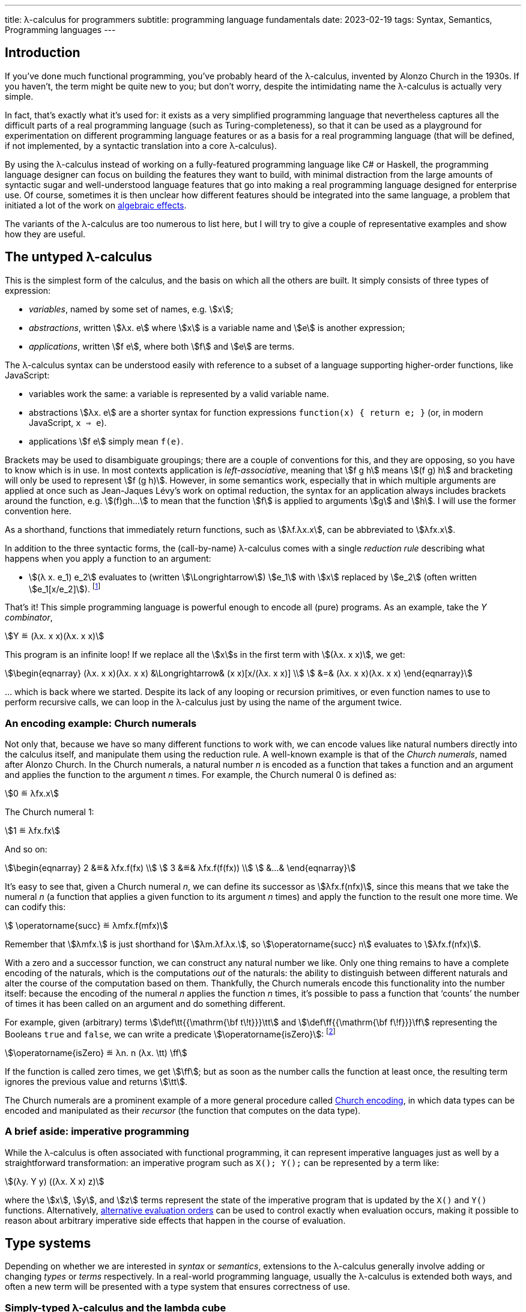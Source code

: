 ---
title: λ-calculus for programmers
subtitle: programming language fundamentals
date: 2023-02-19
tags: Syntax, Semantics, Programming languages
---

== Introduction

If you've done much functional programming, you've probably heard of
the λ-calculus, invented by Alonzo Church in the 1930s.  If you
haven't, the term might be quite new to you; but don't worry, despite
the intimidating name the λ-calculus is actually very simple.

In fact, that's exactly what it's used for: it exists as a very
simplified programming language that nevertheless captures all the
difficult parts of a real programming language (such as
Turing-completeness), so that it can be used as a playground for
experimentation on different programming language features or as a
basis for a real programming language (that will be defined, if not
implemented, by a syntactic translation into a core λ-calculus).

By using the λ-calculus instead of working on a fully-featured
programming language like C# or Haskell, the programming language
designer can focus on building the features they want to build, with
minimal distraction from the large amounts of syntactic sugar and
well-understood language features that go into making a real
programming language designed for enterprise use.  Of course,
sometimes it is then unclear how different features should be
integrated into the same language, a problem that initiated a lot of
the work on link:../algebraic-effects/[algebraic
effects].

The variants of the λ-calculus are too numerous to list here, but I
will try to give a couple of representative examples and show how they
are useful.

[#the-untyped-lambda-calculus]
== The untyped λ-calculus

This is the simplest form of the calculus, and the basis on which all
the others are built.  It simply consists of three types of
expression:

- _variables_, named by some set of names, e.g. stem:[x];
- _abstractions_, written stem:[λx. e] where stem:[x] is a variable
  name and stem:[e] is another expression;
- _applications_, written stem:[f e], where both stem:[f] and stem:[e]
  are terms.

The λ-calculus syntax can be understood easily with reference to a
subset of a language supporting higher-order functions, like
JavaScript:

- variables work the same: a variable is represented by a valid
  variable name.
- abstractions stem:[λx. e] are a shorter syntax for function
  expressions `function(x) { return e; }` (or, in modern JavaScript,
  `x => e`).
- applications stem:[f e] simply mean `f(e)`.

Brackets may be used to disambiguate groupings; there are a couple of
conventions for this, and they are opposing, so you have to know which
is in use.  In most contexts application is _left-associative_,
meaning that stem:[f g h] means stem:[(f g) h] and bracketing will
only be used to represent stem:[f (g h)].  However, in some semantics
work, especially that in which multiple arguments are applied at once
such as Jean-Jaques Lévy's work on optimal reduction, the syntax for
an application always includes brackets around the function,
e.g. stem:[(f)gh…] to mean that the function stem:[f] is applied to
arguments stem:[g] and stem:[h].  I will use the former convention
here.

As a shorthand, functions that immediately return functions, such as
stem:[λf.λx.x], can be abbreviated to stem:[λfx.x].

In addition to the three syntactic forms, the (call-by-name)
λ-calculus comes with a single _reduction rule_ describing what
happens when you apply a function to an argument:

- stem:[(λ x. e_1) e_2] evaluates to (written stem:[\Longrightarrow])
  stem:[e_1] with stem:[x] replaced by stem:[e_2] (often written
  stem:[e_1[x/e_2\]]). footnote:[To be pedantic, this is actually
  _non-capturing substitution_, i.e. any variable names in stem:[e_2]
  should be renamed to make sure they don't conflict with variable
  names elsewhere in stem:[e_1].]

That's it!  This simple programming language is powerful enough to
encode all (pure) programs.  As an example, take the _Y combinator_,

[stem]
++++
Y ≝ (λx. x x)(λx. x x)
++++

This program is an infinite loop!  If we replace all the stem:[x]s in
the first term with stem:[(λx. x x)], we get:

[stem]
++++
\begin{eqnarray}
  (λx. x x)(λx. x x) &\Longrightarrow& (x x)[x/(λx. x x)] \\
    &=& (λx. x x)(λx. x x)
\end{eqnarray}
++++

… which is back where we started.  Despite its lack of any looping or
recursion primitives, or even function names to use to perform
recursive calls, we can loop in the λ-calculus just by using the name
of the argument twice.

=== An encoding example: Church numerals

Not only that, because we have so many different functions to work
with, we can encode values like natural numbers directly into the
calculus itself, and manipulate them using the reduction rule.  A
well-known example is that of the _Church numerals_, named after
Alonzo Church.  In the Church numerals, a natural number _n_ is
encoded as a function that takes a function and an argument and
applies the function to the argument _n_ times.  For example, the
Church numeral 0 is defined as:

[stem]
++++
0 ≝ λfx.x
++++

The Church numeral 1:

[stem]
++++
1 ≝ λfx.fx
++++

And so on:

[stem]
++++
\begin{eqnarray}
  2 &≝& λfx.f(fx) \\
  3 &≝& λfx.f(f(fx)) \\
  &…&
\end{eqnarray}
++++

It's easy to see that, given a Church numeral _n_, we can define its
successor as stem:[λfx.f(nfx)], since this means that we take the
numeral _n_ (a function that applies a given function to its argument
_n_ times) and apply the function to the result one more time.  We can
codify this:

[stem]
++++
  \operatorname{succ} ≝ λmfx.f(mfx)
++++

Remember that stem:[λmfx.] is just shorthand for stem:[λm.λf.λx.], so
stem:[\operatorname{succ} n] evaluates to stem:[λfx.f(nfx)].

With a zero and a successor function, we can construct any natural
number we like.  Only one thing remains to have a complete encoding of
the naturals, which is the computations _out_ of the naturals: the
ability to distinguish between different naturals and alter the course
of the computation based on them.  Thankfully, the Church numerals
encode this functionality into the number itself: because the encoding
of the numeral _n_ applies the function _n_ times, it's possible to
pass a function that ‘counts’ the number of times it has been called
on an argument and do something different.

For example, given (arbitrary) terms stem:[\def\tt{{\mathrm{\bf
t\!t}}}\tt] and stem:[\def\ff{{\mathrm{\bf f\!f}}}\ff] representing
the Booleans `true` and `false`, we can write a predicate
stem:[\operatorname{isZero}]: footnote:[There's a Church encoding of
the Booleans too, that looks like stem:[\tt = λtf.t]; stem:[\ff =
λtf.f].  Can you see how to write an `if`?]

[stem]
++++
\operatorname{isZero} ≝ λn. n (λx. \tt) \ff
++++

If the function is called zero times, we get stem:[\ff]; but as soon
as the number calls the function at least once, the resulting term
ignores the previous value and returns stem:[\tt].

The Church numerals are a prominent example of a more general
procedure called
link:https://en.wikipedia.org/wiki/Church_encoding[Church encoding],
in which data types can be encoded and manipulated as their _recursor_
(the function that computes on the data type).

=== A brief aside: imperative programming

While the λ-calculus is often associated with functional programming,
it can represent imperative languages just as well by a
straightforward transformation: an imperative program such as `X();
Y();` can be represented by a term like:

[stem]
++++
(λy. Y y) ((λx. X x) z)
++++

where the stem:[x], stem:[y], and stem:[z] terms represent the state
of the imperative program that is updated by the `X()` and `Y()`
functions.  Alternatively, link:#evaluation-order[alternative
evaluation orders] can be used to control exactly when evaluation
occurs, making it possible to reason about arbitrary imperative side
effects that happen in the course of evaluation.

== Type systems

Depending on whether we are interested in _syntax_ or _semantics_,
extensions to the λ-calculus generally involve adding or changing
_types_ or _terms_ respectively.  In a real-world programming
language, usually the λ-calculus is extended both ways, and often a
new term will be presented with a type system that ensures correctness
of use.

=== Simply-typed λ-calculus and the lambda cube

The simplest type system extension given to the λ-calculus is the
aptly-named _simply-typed λ-calculus_.  In the simply-typed
λ-calculus, we demand that every expression stem:[e] has a _type_
stem:[τ], written stem:[e : τ].  Types stem:[τ] are either:

- a base type stem:[A] drawn from some (usually unspecified) set of
  base types (e.g. `string`, `int`); or
- a function type stem:[σ → τ] from values of type stem:[σ] to values
  of type stem:[τ].

Along with the types we associate _typing contexts_ (lists of variable
types) and _typing rules_:

- if a variable stem:[x] has type stem:[τ] in a context stem:[Γ], then the
  term stem:[x] has type stem:[τ] in context stem:[Γ].
- if stem:[e] has type stem:[τ] in a context stem:[Γ, x: σ] in which
  stem:[x] has type stem:[σ], then stem:[λx. e] has type stem:[σ → τ]
  in context stem:[Γ].
- if, in context stem:[Γ], stem:[f] has type stem:[σ → τ] and stem:[e]
  has type stem:[σ], then stem:[f e] has type stem:[τ].

Notably the λ-calculus extended with (only) this type system is no
longer Turing-complete, because in order to type something like the Y
combinator discussed earlier, we would have to give it an infinitely
long type.  footnote:[In practice, Turing-completeness is often
recovered in typed λ-calculi by adding explicit terms for recursion as
primitive, such as the Y combinator or recursive `let rec` bindings
that may refer to themselves by name.]  This kind of type system is
the basis of type systems in modern programming languages, and
link:../curry-howard/[corresponds to] _minimal
logic_, a very simple logic with only (conjunction and) implication.

Other type systems of interest include those extended with the ability
to parameterize things over other things; these are categorized by
Barendregt's famous
link:https://en.wikipedia.org/wiki/Lambda_cube[lambda cube].  Of
these, each enables some practical feature that has since made its way
into ‘real’ programming languages:

- _System F_ allows writing polymorphic functions, a.k.a. _generic
  functions_ in languages like Rust or Java.
- _System F[.underline]##ω##_ allows writing polymorphic _types_, such
  as trees or lists, a.k.a. _generic types_ in languages like Rust or
  Java.
- _ΛΠ_ allows writing
  link:../dependent-types/[_dependent types_],
  wherein types depend on terms, allowing the expression of types like
  ‘arrays of length 3’ or ‘integers that are multiples of _k_’ for
  some variable _k_.

[WARNING]
.‘generic’ programming
====
In (typed) functional programming circles, the ability to parameterize
types on other types is often taken for granted, and the term ‘generic
type’ can be used to mean a type that is available for inspection —
something like Java reflection.
====

Of the points on the lambda cube, all but dependent types have been
 widely adopted by most modern mainstream typed programming languages,
 with, until quite recently, the notable exception of Go.

//=== Type systems for complexity
// intersection types

//=== Type systems for termination

//=== Type systems for controlling resource usage
// tie-in to linear types

//== Term extensions

//=== Sums
//=== Control flow
// tie-in to algebraic effects
//=== Explicit substitution
//=== Explicit sharing

//== Evaluation order

//=== Call-by-value
//=== Call-by-name
//=== Call-by-push-value
// the functional machine calculus
//=== Optimal evaluation
// tie-in to interaction nets
